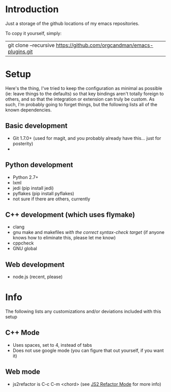 * Introduction

Just a storage of the github locations of my emacs repositories.

To copy it yourself, simply:

|git clone --recursive https://github.com/orgcandman/emacs-plugins.git

* Setup

Here's the thing, I've tried to keep the configuration as minimal as possible 
(ie: leave things to the defaults) so that key bindings aren't totally foreign
to others, and so that the integration or extension can truly be custom. As 
such, I'm probably going to forget things, but the following lists all of the
known dependencies.

** Basic development

- Git 1.7.0+ (used for magit, and you probably already have this... just for posterity)
- 

** Python development

- Python 2.7+
- lxml
- jedi (pip install jedi)
- pyflakes (pip install pyflakes)
- not sure if there are others, currently

** C++ development (which uses flymake)

- clang
- gnu make and makefiles /with the correct syntax-check target/ (if anyone knows how to eliminate this, please let me know)
- cppcheck
- GNU global

** Web development

- node.js (recent, please)

* Info

The following lists any customizations and/or deviations included with this setup

** C++ Mode

- Uses spaces, set to 4, instead of tabs
- Does not use google mode (you can figure that out yourself, if you want it)

** Web mode

- js2refactor is C-c C-m <chord> (see [[https://github.com/magnars/js2-refactor.el][JS2 Refactor Mode]] for more info)
